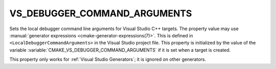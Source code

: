 VS_DEBUGGER_COMMAND_ARGUMENTS
-----------------------------

.. versionadded:: 3.13

Sets the local debugger command line arguments for Visual Studio C++ targets.
The property value may use
:manual:`generator expressions <cmake-generator-expressions(7)>`.
This is defined in ``<LocalDebuggerCommandArguments>`` in the Visual Studio
project file.  This property is initialized by the value of the variable
:variable:`CMAKE_VS_DEBUGGER_COMMAND_ARGUMENTS` if it is set when a target is
created.

This property only works for :ref:`Visual Studio Generators`;
it is ignored on other generators.
